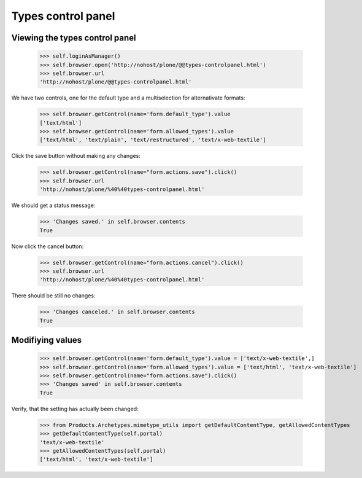 Types control panel
====================

Viewing the types control panel
--------------------------------

    >>> self.loginAsManager()
    >>> self.browser.open('http://nohost/plone/@@types-controlpanel.html')
    >>> self.browser.url
    'http://nohost/plone/@@types-controlpanel.html'

We have two controls, one for the default type and a multiselection for alternativate formats:

    >>> self.browser.getControl(name='form.default_type').value
    ['text/html']
    >>> self.browser.getControl(name='form.allowed_types').value
    ['text/html', 'text/plain', 'text/restructured', 'text/x-web-textile']

Click the save button without making any changes:

    >>> self.browser.getControl(name="form.actions.save").click()
    >>> self.browser.url
    'http://nohost/plone/%40%40types-controlpanel.html'

We should get a status message:

    >>> 'Changes saved.' in self.browser.contents
    True

Now click the cancel button:

    >>> self.browser.getControl(name="form.actions.cancel").click()
    >>> self.browser.url
    'http://nohost/plone/%40%40types-controlpanel.html'

There should be still no changes:

    >>> 'Changes canceled.' in self.browser.contents
    True

Modifiying values
-----------------

    >>> self.browser.getControl(name='form.default_type').value = ['text/x-web-textile',]
    >>> self.browser.getControl(name='form.allowed_types').value = ['text/html', 'text/x-web-textile']
    >>> self.browser.getControl(name="form.actions.save").click()
    >>> 'Changes saved' in self.browser.contents
    True

Verify, that the setting has actually been changed:

    >>> from Products.Archetypes.mimetype_utils import getDefaultContentType, getAllowedContentTypes
    >>> getDefaultContentType(self.portal)
    'text/x-web-textile'
    >>> getAllowedContentTypes(self.portal)
    ['text/html', 'text/x-web-textile']
